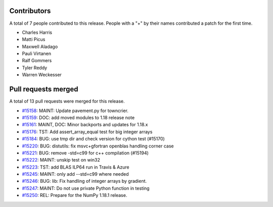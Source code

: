 
Contributors
============

A total of 7 people contributed to this release.  People with a "+" by their
names contributed a patch for the first time.

* Charles Harris
* Matti Picus
* Maxwell Aladago
* Pauli Virtanen
* Ralf Gommers
* Tyler Reddy
* Warren Weckesser

Pull requests merged
====================

A total of 13 pull requests were merged for this release.

* `#15158 <https://github.com/numpy_demo/numpy_demo/pull/15158>`__: MAINT: Update pavement.py for towncrier.
* `#15159 <https://github.com/numpy_demo/numpy_demo/pull/15159>`__: DOC: add moved modules to 1.18 release note
* `#15161 <https://github.com/numpy_demo/numpy_demo/pull/15161>`__: MAINT, DOC: Minor backports and updates for 1.18.x
* `#15176 <https://github.com/numpy_demo/numpy_demo/pull/15176>`__: TST: Add assert_array_equal test for big integer arrays
* `#15184 <https://github.com/numpy_demo/numpy_demo/pull/15184>`__: BUG: use tmp dir and check version for cython test (#15170)
* `#15220 <https://github.com/numpy_demo/numpy_demo/pull/15220>`__: BUG: distutils: fix msvc+gfortran openblas handling corner case
* `#15221 <https://github.com/numpy_demo/numpy_demo/pull/15221>`__: BUG: remove -std=c99 for c++ compilation (#15194)
* `#15222 <https://github.com/numpy_demo/numpy_demo/pull/15222>`__: MAINT: unskip test on win32
* `#15223 <https://github.com/numpy_demo/numpy_demo/pull/15223>`__: TST: add BLAS ILP64 run in Travis & Azure
* `#15245 <https://github.com/numpy_demo/numpy_demo/pull/15245>`__: MAINT: only add --std=c99 where needed
* `#15246 <https://github.com/numpy_demo/numpy_demo/pull/15246>`__: BUG: lib: Fix handling of integer arrays by gradient.
* `#15247 <https://github.com/numpy_demo/numpy_demo/pull/15247>`__: MAINT: Do not use private Python function in testing
* `#15250 <https://github.com/numpy_demo/numpy_demo/pull/15250>`__: REL: Prepare for the NumPy 1.18.1 release.
